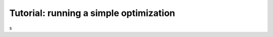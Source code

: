 ==========================================
Tutorial: running a simple optimization
==========================================


s